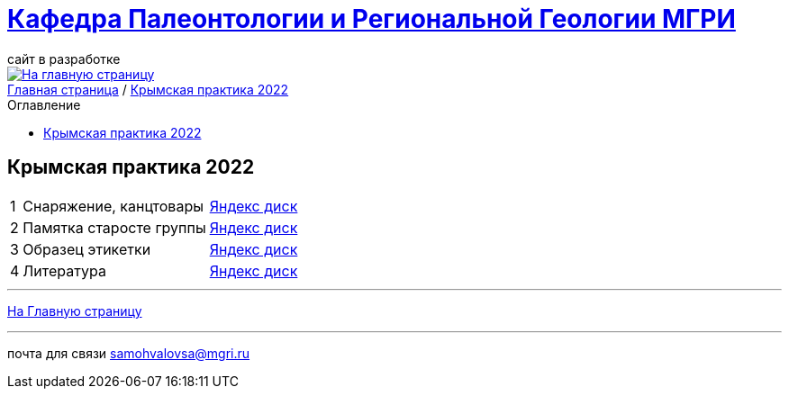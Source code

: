 = https://mgri-university.github.io/reggeo/index.html[Кафедра Палеонтологии и Региональной Геологии МГРИ]
сайт в разработке 
:imagesdir: images
:toc: preamble
:toc-title: Оглавление
:toclevels: 2 


[link=https://mgri-university.github.io/reggeo/index.html]
image::emb2010.jpg[На главную страницу] 


[sidebar]
https://mgri-university.github.io/reggeo/index.html[Главная страница] / https://mgri-university.github.io/reggeo/krim2022.html[Крымская практика 2022]


== Крымская практика 2022
[%autowidth]
|===
|1 |Снаряжение, канцтовары |https://disk.yandex.ru/d/NWQG2G-0ouLSaw[Яндекс диск]
|2| Памятка старосте группы |https://disk.yandex.ru/d/NWQG2G-0ouLSaw[Яндекс диск]
|3| Образец этикетки |https://disk.yandex.ru/d/NWQG2G-0ouLSaw[Яндекс диск]
|4| Литература | https://disk.yandex.ru/d/zrnpkdlQaFMDCA[Яндекс диск]


|===
''''
https://mgri-university.github.io/reggeo/index.html[На Главную страницу]

''''

почта для связи samohvalovsa@mgri.ru